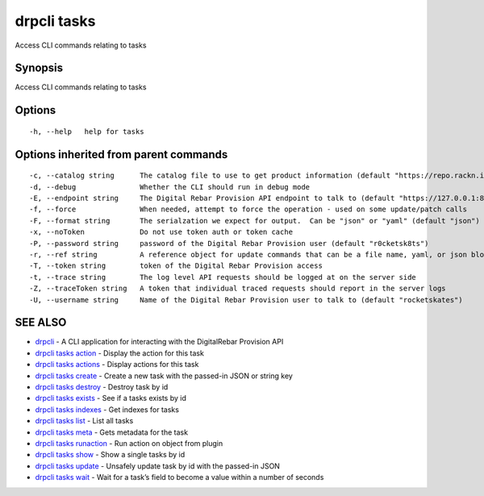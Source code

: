 drpcli tasks
------------

Access CLI commands relating to tasks

Synopsis
~~~~~~~~

Access CLI commands relating to tasks

Options
~~~~~~~

::

     -h, --help   help for tasks

Options inherited from parent commands
~~~~~~~~~~~~~~~~~~~~~~~~~~~~~~~~~~~~~~

::

     -c, --catalog string      The catalog file to use to get product information (default "https://repo.rackn.io")
     -d, --debug               Whether the CLI should run in debug mode
     -E, --endpoint string     The Digital Rebar Provision API endpoint to talk to (default "https://127.0.0.1:8092")
     -f, --force               When needed, attempt to force the operation - used on some update/patch calls
     -F, --format string       The serialzation we expect for output.  Can be "json" or "yaml" (default "json")
     -x, --noToken             Do not use token auth or token cache
     -P, --password string     password of the Digital Rebar Provision user (default "r0cketsk8ts")
     -r, --ref string          A reference object for update commands that can be a file name, yaml, or json blob
     -T, --token string        token of the Digital Rebar Provision access
     -t, --trace string        The log level API requests should be logged at on the server side
     -Z, --traceToken string   A token that individual traced requests should report in the server logs
     -U, --username string     Name of the Digital Rebar Provision user to talk to (default "rocketskates")

SEE ALSO
~~~~~~~~

-  `drpcli <drpcli.html>`__ - A CLI application for interacting with the
   DigitalRebar Provision API
-  `drpcli tasks action <drpcli_tasks_action.html>`__ - Display the
   action for this task
-  `drpcli tasks actions <drpcli_tasks_actions.html>`__ - Display
   actions for this task
-  `drpcli tasks create <drpcli_tasks_create.html>`__ - Create a new
   task with the passed-in JSON or string key
-  `drpcli tasks destroy <drpcli_tasks_destroy.html>`__ - Destroy task
   by id
-  `drpcli tasks exists <drpcli_tasks_exists.html>`__ - See if a tasks
   exists by id
-  `drpcli tasks indexes <drpcli_tasks_indexes.html>`__ - Get indexes
   for tasks
-  `drpcli tasks list <drpcli_tasks_list.html>`__ - List all tasks
-  `drpcli tasks meta <drpcli_tasks_meta.html>`__ - Gets metadata for
   the task
-  `drpcli tasks runaction <drpcli_tasks_runaction.html>`__ - Run action
   on object from plugin
-  `drpcli tasks show <drpcli_tasks_show.html>`__ - Show a single tasks
   by id
-  `drpcli tasks update <drpcli_tasks_update.html>`__ - Unsafely update
   task by id with the passed-in JSON
-  `drpcli tasks wait <drpcli_tasks_wait.html>`__ - Wait for a task’s
   field to become a value within a number of seconds
